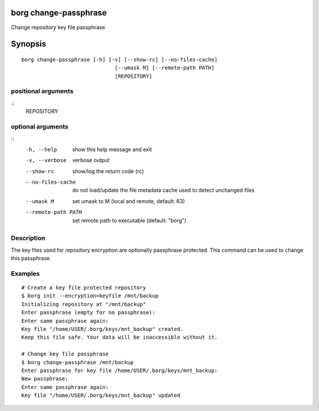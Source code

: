 .. _borg_change-passphrase:

borg change-passphrase
----------------------

Change repository key file passphrase

Synopsis
--------

::

    borg change-passphrase [-h] [-v] [--show-rc] [--no-files-cache]
                                  [--umask M] [--remote-path PATH]
                                  [REPOSITORY]
    
positional arguments
~~~~~~~~~~~~~~~~~~~~
::
      REPOSITORY
    
optional arguments
~~~~~~~~~~~~~~~~~~
::
      -h, --help          show this help message and exit
      -v, --verbose       verbose output
      --show-rc           show/log the return code (rc)
      --no-files-cache    do not load/update the file metadata cache used to
                          detect unchanged files
      --umask M           set umask to M (local and remote, default: 63)
      --remote-path PATH  set remote path to executable (default: "borg")
    
Description
~~~~~~~~~~~

The key files used for repository encryption are optionally passphrase
protected. This command can be used to change this passphrase.

Examples
~~~~~~~~
::

    # Create a key file protected repository
    $ borg init --encryption=keyfile /mnt/backup
    Initializing repository at "/mnt/backup"
    Enter passphrase (empty for no passphrase):
    Enter same passphrase again: 
    Key file "/home/USER/.borg/keys/mnt_backup" created.
    Keep this file safe. Your data will be inaccessible without it.

    # Change key file passphrase
    $ borg change-passphrase /mnt/backup
    Enter passphrase for key file /home/USER/.borg/keys/mnt_backup:
    New passphrase: 
    Enter same passphrase again: 
    Key file "/home/USER/.borg/keys/mnt_backup" updated
